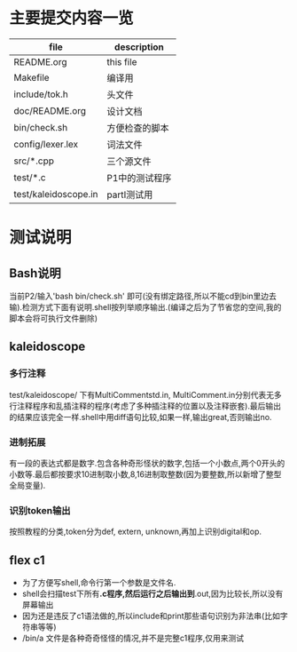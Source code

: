 * 主要提交内容一览
| file                 | description    |
|----------------------+----------------|
| README.org           | this file      |
| Makefile             | 编译用         |
| include/tok.h        | 头文件         |
| doc/README.org       | 设计文档       |
| bin/check.sh         | 方便检查的脚本 |
| config/lexer.lex     | 词法文件       |
| src/*.cpp            | 三个源文件     |
| test/*.c             | P1中的测试程序 |
| test/kaleidoscope.in | partI测试用       |
* 测试说明
** Bash说明
   当前P2/输入'bash bin/check.sh' 即可(没有绑定路径,所以不能cd到bin里边去输).检测方式下面有说明.shell按列举顺序输出.(编译之后为了节省您的空间,我的脚本会将可执行文件删除)
** kaleidoscope
*** 多行注释
    test/kaleidoscope/ 下有MultiCommentstd.in, MultiComment.in分别代表无多行注释程序和乱插注释的程序(考虑了多种插注释的位置以及注释嵌套).最后输出的结果应该完全一样.shell中用diff语句比较,如果一样,输出great,否则输出no.
*** 进制拓展
    有一段的表达式都是数字.包含各种奇形怪状的数字,包括一个小数点,两个0开头的小数等.最后都按要求10进制取小数,8,16进制取整数(因为要整数,所以新增了整型全局变量).
*** 识别token输出
    按照教程的分类,token分为def, extern, unknown,再加上识别digital和op.
** flex c1
   - 为了方便写shell,命令行第一个参数是文件名.
   - shell会扫描test下所有*.c程序,然后运行之后输出到*.out,因为比较长,所以没有屏幕输出
   - 因为还是违反了c1语法做的,所以include和print那些语句识别为非法串(比如字符串等等)
   - /bin/a 文件是各种奇奇怪怪的情况,并不是完整c1程序,仅用来测试